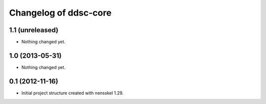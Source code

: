 Changelog of ddsc-core
===================================================


1.1 (unreleased)
----------------

- Nothing changed yet.


1.0 (2013-05-31)
----------------

- Nothing changed yet.


0.1 (2012-11-16)
----------------

- Initial project structure created with nensskel 1.29.
